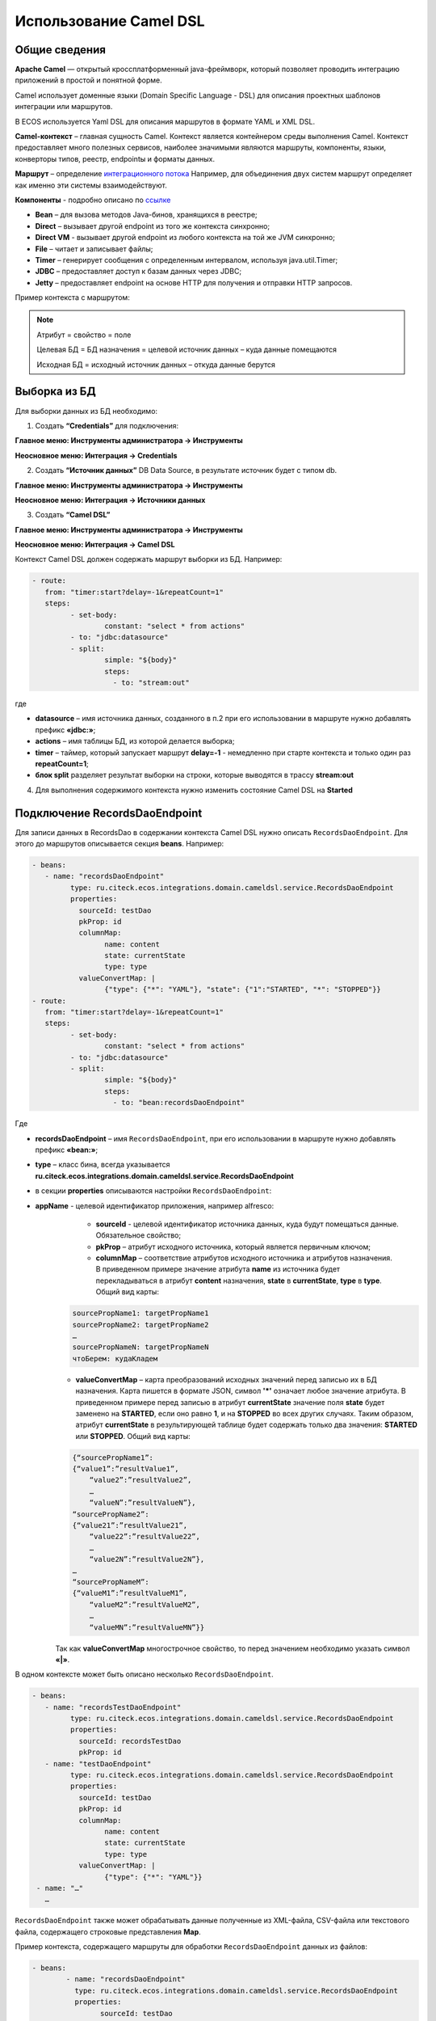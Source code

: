 ============================
**Использование Camel DSL**
============================


Общие сведения
----------------------------------

**Apache Camel** — открытый кроссплатформенный java-фреймворк, который позволяет проводить интеграцию приложений в простой и понятной форме.

Camel использует доменные языки (Domain Specific Language - DSL) для описания проектных шаблонов интеграции или маршрутов. 

В ECOS используется Yaml DSL для описания маршрутов в формате YAML и XML DSL.

**Camel-контекст** – главная сущность Camel. Контекст является контейнером среды выполнения Camel. Контекст предоставляет много полезных сервисов, наиболее значимыми являются маршруты, компоненты, языки, конверторы типов, реестр, endpointы и форматы данных.

**Маршрут** – определение `интеграционного потока <https://camel.apache.org/manual/routes.html>`_ 
Например, для объединения двух систем маршрут определяет как именно эти системы взаимодействуют.

**Компоненты**  - подробно описано по `ссылке <https://camel.apache.org/components/3.16.x/index.html>`_

* **Bean** – для вызова методов Java-бинов, хранящихся в реестре;
* **Direct** – вызывает другой endpoint из того же контекста синхронно;
* **Direct VM** - вызывает другой endpoint из любого контекста на той же JVM синхронно;
* **File** – читает и записывает файлы;
* **Timer** – генерирует сообщения с определенным интервалом, используя java.util.Timer;
* **JDBC** – предоставляет доступ к базам данных через JDBC;
* **Jetty** – предоставляет endpoint на основе HTTP для получения и отправки HTTP запросов.

Пример контекста с маршрутом:

.. image:: _static/camel/Camel_1.png
       :width: 600
       :align: center    


.. note::
    Атрибут = свойство = поле

    Целевая БД = БД назначения = целевой источник данных – куда данные помещаются

    Исходная БД = исходный источник данных – откуда данные берутся

Выборка из БД
----------------------------------

Для выборки данных из БД необходимо:

1.	Создать **“Credentials”** для подключения:

**Главное меню: Инструменты администратора -> Инструменты**

.. image:: _static/camel/Camel_2.png
       :width: 800
       :align: center

**Неосновное меню: Интеграция  -> Credentials**

.. image:: _static/camel/Camel_3.png
       :width: 800
       :align: center

2.	Создать **“Источник данных”** DB Data Source, в результате источник будет с типом db.

**Главное меню: Инструменты администратора -> Инструменты**

**Неосновное меню: Интеграция  -> Источники данных**

.. image:: _static/camel/Camel_4.png
       :width: 800
       :align: center

.. image:: _static/camel/Camel_5.png
       :width: 600
       :align: center   

3.	Создать **“Camel DSL”** 

**Главное меню: Инструменты администратора -> Инструменты**

**Неосновное меню: Интеграция  -> Camel DSL**

.. image:: _static/camel/Camel_6.png
       :width: 800
       :align: center
 
Контекст Camel DSL должен содержать маршрут выборки из БД. Например:

.. code-block::

	- route:
	   from: "timer:start?delay=-1&repeatCount=1"
	   steps:
		 - set-body:
			 constant: "select * from actions"
		 - to: "jdbc:datasource"
		 - split:
			 simple: "${body}"
			 steps:
			   - to: "stream:out"

  
где

* **datasource** – имя источника данных, созданного в п.2 при его использовании в маршруте нужно добавлять префикс **«jdbc:»**;

* **actions** – имя таблицы БД, из которой делается выборка;

* **timer** – таймер, который запускает маршрут **delay=-1** - немедленно при старте контекста и только один раз **repeatCount=1**;

* **блок split** разделяет результат выборки на строки, которые выводятся в трассу **stream:out**

4.	Для выполнения содержимого контекста нужно изменить состояние Camel DSL на **Started**

Подключение RecordsDaoEndpoint
----------------------------------

Для записи данных в RecordsDao в содержании контекста Camel DSL нужно описать ``RecordsDaoEndpoint``. Для этого до маршрутов описывается секция **beans**. Например: 

.. code-block::

	- beans:
	   - name: "recordsDaoEndpoint"
		 type: ru.citeck.ecos.integrations.domain.cameldsl.service.RecordsDaoEndpoint
		 properties:
		   sourceId: testDao
		   pkProp: id
		   columnMap:
			 name: content
			 state: currentState
			 type: type
		   valueConvertMap: |
			 {"type": {"*": "YAML"}, "state": {"1":"STARTED", "*": "STOPPED"}}
	- route:
	   from: "timer:start?delay=-1&repeatCount=1"
	   steps:
		 - set-body:
			 constant: "select * from actions"
		 - to: "jdbc:datasource"
		 - split:
			 simple: "${body}"
			 steps:
			   - to: "bean:recordsDaoEndpoint"           

Где 

* **recordsDaoEndpoint** – имя ``RecordsDaoEndpoint``, при его использовании в маршруте нужно добавлять префикс **«bean:»**;
* **type** – класс бина, всегда указывается **ru.citeck.ecos.integrations.domain.cameldsl.service.RecordsDaoEndpoint**
* в секции **properties** описываются настройки ``RecordsDaoEndpoint``:
* **appName** - целевой идентификатор приложения, например alfresco:
	* **sourceId** - целевой идентификатор источника данных, куда будут помещаться данные. Обязательное свойство;
	* **pkProp** – атрибут исходного источника, который является первичным ключом;
	* **columnMap** – соответствие атрибутов исходного источника и атрибутов назначения. В приведенном примере значение атрибута **name** из источника будет перекладываться в атрибут **content** назначения, **state** в **currentState**, **type** в **type**. Общий вид карты:

    .. code-block:: text

        sourcePropName1: targetPropName1
        sourcePropName2: targetPropName2
        …
        sourcePropNameN: targetPropNameN
        чтоБерем: кудаКладем

    * **valueConvertMap** – карта преобразований исходных значений перед записью их в БД назначения. Карта пишется в формате JSON, символ **'*'** означает любое значение атрибута. В приведенном примере перед записью в атрибут **currentState** значение поля **state** будет заменено на **STARTED**, если оно равно **1**, и на **STOPPED** во всех других случаях. Таким образом, атрибут **currentState** в результирующей таблице будет содержать только два значения: **STARTED** или **STOPPED**. Общий вид карты:
    
    .. code-block:: text

        {“sourcePropName1”: 
        {“value1”:”resultValue1”,
            “value2”:”resultValue2”,
            … 
            “valueN”:”resultValueN”},
        “sourcePropName2”: 
        {“value21”:”resultValue21”,
            “value22”:”resultValue22”,
            … 
            “value2N”:”resultValue2N”},
        …
        “sourcePropNameM”: 
        {“valueM1”:”resultValueM1”,
            “valueM2”:”resultValueM2”,
            … 
            “valueMN”:”resultValueMN”}}

    Так как **valueConvertMap** многострочное свойство, то перед значением необходимо указать символ **«|»**.

В одном контексте может быть описано несколько ``RecordsDaoEndpoint``.

.. code-block::

    	- beans:
	   - name: "recordsTestDaoEndpoint"
		 type: ru.citeck.ecos.integrations.domain.cameldsl.service.RecordsDaoEndpoint
		 properties:
		   sourceId: recordsTestDao
		   pkProp: id
	   - name: "testDaoEndpoint"
		 type: ru.citeck.ecos.integrations.domain.cameldsl.service.RecordsDaoEndpoint
		 properties:
		   sourceId: testDao
		   pkProp: id
		   columnMap:
			 name: content
			 state: currentState
			 type: type
		   valueConvertMap: |
			 {"type": {"*": "YAML"}}
	 - name: "…"
	   …

``RecordsDaoEndpoint`` также может обрабатывать данные полученные из XML-файла, CSV-файла или текстового файла, содержащего строковые представления **Map**.

Пример контекста, содержащего маршруты для обработки ``RecordsDaoEndpoint`` данных из файлов:

.. code-block::

    	- beans:
		- name: "recordsDaoEndpoint"
		  type: ru.citeck.ecos.integrations.domain.cameldsl.service.RecordsDaoEndpoint
		  properties:
			sourceId: testDao
			pkProp: id
			columnMap:
			  name: content
			  state: currentState
			delimiter: ","
	- route:
		id: "fromXmlFileToDb"
		from: "direct:fromXmlFileToDb"
		steps:
		  - split:
			  xpath: "//someObject"
			  steps:
				- to: "bean:recordsDaoEndpoint"
	- route:
		id: "fromTxtFileToDb"
		from: "direct:fromTxtFileToDb"
		steps:
		  - split:
			  tokenize: "\n"
			  steps:
				- to: "bean:recordsDaoEndpoint"

Маршрут **fromXmlFileToDb** делит входной XML-поток из файла на элементы **someObject** и передает их в ``RecordsDaoEndpoint``.

Пример входного XML-файла:

.. code-block::

    	<?xml version="1.0" encoding="UTF-8"?>
	<massages>
		<someObject id="50" usage ="Additional">
			<name>Test route name James</name>
			<purpose>Test endpoint</purpose>        
		</someObject>
		<someObject id="210" usage ="Standard">
			<name>Route 61</name>
			<purpose>Test</purpose>
			<city>Moscow</city>
		</someObject>
	</massages>

В приведенном примере для установки значений доступны атрибуты записи **id**, **usage**, **name** и **purpose**.

Маршрут **fromTxtFileToDb** делит входной текстовый поток из файла на строки. Пример CSV-файла:

.. code-block::

    id,name,value
	10,SomeName,
	908,- route:,additional
	77,,

Пример файла со строковыми представлениями Map:

.. code-block::

    id=15, name=Test
	id=64, name=Route, value=null
	id=48, name=Open route, value=null

Для работы со строковыми данными используются настройки ``RecordsDaoEndpoint`` **delimiter** и **keyValueSeparator**. 
* **delimiter** – определяет строку-разделитель значений в строке для CSV-файла и пар ключ-значение для строкового представления Map, по умолчанию значение **«,»**
* **keyValueSeparator** – определяет строку-разделитель ключа и значения в строковом представлении Map, по умолчанию значение **«=»**

Удаление данных из БД
----------------------------------

Для удаления данных из БД необходимо создать **Credentials**, **Источник данных** и **Camel DSL** как указано в пункте **«Выборка из БД»**. При этом, содержимое маршрута должно включать в себя SQL-запрос на удаление данных. 

Например, следующий маршрут **clearValues** удаляет все записи из таблицы **simple** источника данных **datasource**, кроме тех у которых атрибут **id** равен **'1'** или **'2'**.

.. code-block::

    	- route:
		id: "clearValues"
		from: "timer:start?delay=-1&repeatCount=1"
		steps:
		  - set-body:
			  constant: "delete from simple where id not in ('1','2')"
		  - to: "jdbc:datasource"


Пример контекста, который берет данные из источника данных **todb**, обрабатывает их через R`RecordsDaoEndpoint`` **daoEndpoint**  и очищает таблицу **simple**, из которой взял данные:

.. code-block::

    	- beans:
		- name: "daoEndpoint"
		  type: ru.citeck.ecos.integrations.domain.cameldsl.service.RecordsDaoEndpoint
		  properties:
			sourceId: testDao
			pkProp: id
			columnMap:
			  name: content
			  state: currentState
			  type: type
	- route:
		id: "getValues"
		from: "timer:start?delay=-1&repeatCount=1"
		steps:
		  - set-body:
			  constant: "select * from simple"
		  - to: "jdbc:todb"
		  - split:
			  simple: "${body}"
			  steps:
				- to: "bean:daoEndpoint"
				- to: "direct:clearValues"
	- route:
		id: "clearValues"
		from: "direct:clearValues"
		steps:
		  - set-body:
			  constant: "delete from simple"
		  - to: "jdbc:todb"    


.. note::
    Особенности контекста: 
    Содержимое constant переводится в нижний регистр. Например, выборка **"select * from simple order by COMPANY_ID"** приводит к ошибке **ERROR: column "company_id" does not exist**
